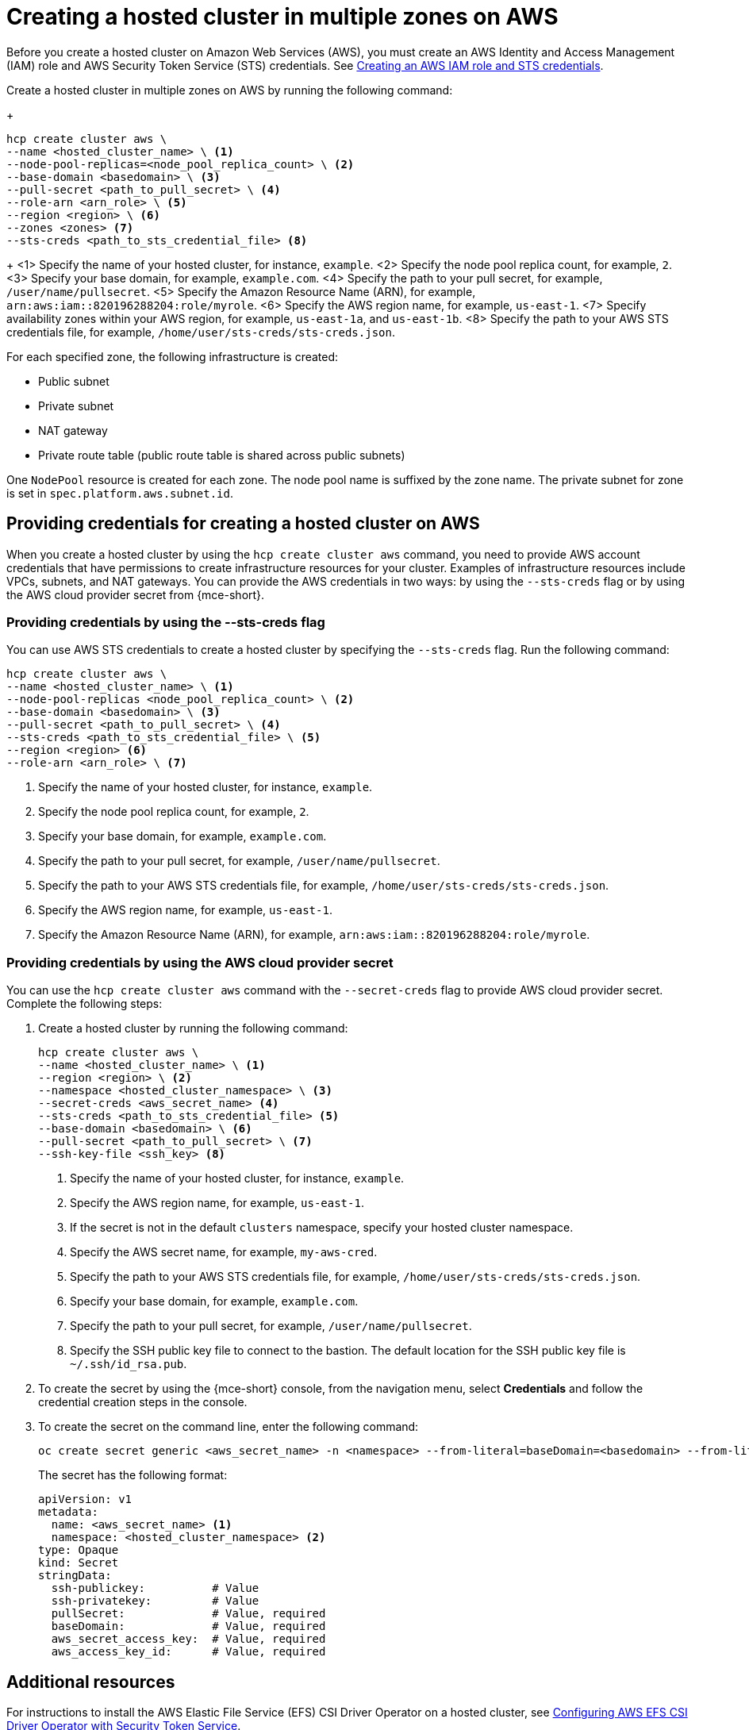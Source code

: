 [#create-hosted-multi-zone-aws]
= Creating a hosted cluster in multiple zones on AWS

Before you create a hosted cluster on Amazon Web Services (AWS), you must create an AWS Identity and Access Management (IAM) role and AWS Security Token Service (STS) credentials. See xref:../../clusters/hosted_control_planes/create_role_sts_aws.adoc#create-role-sts-aws[Creating an AWS IAM role and STS credentials].

Create a hosted cluster in multiple zones on AWS by running the following command:

+
[source,bash]
----
hcp create cluster aws \
--name <hosted_cluster_name> \ <1>
--node-pool-replicas=<node_pool_replica_count> \ <2>
--base-domain <basedomain> \ <3>
--pull-secret <path_to_pull_secret> \ <4>
--role-arn <arn_role> \ <5>
--region <region> \ <6>
--zones <zones> <7>
--sts-creds <path_to_sts_credential_file> <8>
----

+
<1> Specify the name of your hosted cluster, for instance, `example`.
<2> Specify the node pool replica count, for example, `2`.
<3> Specify your base domain, for example, `example.com`.
<4> Specify the path to your pull secret, for example, `/user/name/pullsecret`.
<5> Specify the Amazon Resource Name (ARN), for example, `arn:aws:iam::820196288204:role/myrole`.
<6> Specify the AWS region name, for example, `us-east-1`.
<7> Specify availability zones within your AWS region, for example, `us-east-1a`, and `us-east-1b`.
<8> Specify the path to your AWS STS credentials file, for example, `/home/user/sts-creds/sts-creds.json`.

For each specified zone, the following infrastructure is created:

* Public subnet
* Private subnet
* NAT gateway
* Private route table (public route table is shared across public subnets)

One `NodePool` resource is created for each zone. The node pool name is suffixed by the zone name. The private subnet for zone is set in `spec.platform.aws.subnet.id`.

[#create-hosted-multi-zone-aws-credentials]
== Providing credentials for creating a hosted cluster on AWS

When you create a hosted cluster by using the `hcp create cluster aws` command, you need to provide AWS account credentials that have permissions to create infrastructure resources for your cluster. Examples of infrastructure resources include VPCs, subnets, and NAT gateways. You can provide the AWS credentials in two ways: by using the `--sts-creds` flag or by using the AWS cloud provider secret from {mce-short}.

[#create-hosted-multi-zone-aws-creds-flag]
=== Providing credentials by using the --sts-creds flag

You can use AWS STS credentials to create a hosted cluster by specifying the `--sts-creds` flag. Run the following command:

[source,bash]
----
hcp create cluster aws \
--name <hosted_cluster_name> \ <1>
--node-pool-replicas <node_pool_replica_count> \ <2>
--base-domain <basedomain> \ <3>
--pull-secret <path_to_pull_secret> \ <4>
--sts-creds <path_to_sts_credential_file> \ <5>
--region <region> <6>
--role-arn <arn_role> \ <7>
----

<1> Specify the name of your hosted cluster, for instance, `example`.
<2> Specify the node pool replica count, for example, `2`.
<3> Specify your base domain, for example, `example.com`.
<4> Specify the path to your pull secret, for example, `/user/name/pullsecret`.
<5> Specify the path to your AWS STS credentials file, for example, `/home/user/sts-creds/sts-creds.json`.
<6> Specify the AWS region name, for example, `us-east-1`.
<7> Specify the Amazon Resource Name (ARN), for example, `arn:aws:iam::820196288204:role/myrole`.

[#create-hosted-multi-zone-aws-cloud-provider-secret]
=== Providing credentials by using the AWS cloud provider secret

You can use the `hcp create cluster aws` command with the `--secret-creds` flag to provide AWS cloud provider secret. Complete the following steps:

. Create a hosted cluster by running the following command:

+
[source,bash]
----
hcp create cluster aws \
--name <hosted_cluster_name> \ <1>
--region <region> \ <2>
--namespace <hosted_cluster_namespace> \ <3>
--secret-creds <aws_secret_name> <4>
--sts-creds <path_to_sts_credential_file> <5>
--base-domain <basedomain> \ <6>
--pull-secret <path_to_pull_secret> \ <7>
--ssh-key-file <ssh_key> <8>
----

+
<1> Specify the name of your hosted cluster, for instance, `example`.
<2> Specify the AWS region name, for example, `us-east-1`.
<3> If the secret is not in the default `clusters` namespace, specify your hosted cluster namespace.
<4> Specify the AWS secret name, for example, `my-aws-cred`.
<5> Specify the path to your AWS STS credentials file, for example, `/home/user/sts-creds/sts-creds.json`.
<6> Specify your base domain, for example, `example.com`.
<7> Specify the path to your pull secret, for example, `/user/name/pullsecret`.
<8> Specify the SSH public key file to connect to the bastion. The default location for the SSH public key file is `~/.ssh/id_rsa.pub`.

+
. To create the secret by using the {mce-short} console, from the navigation menu, select *Credentials* and follow the credential creation steps in the console.

. To create the secret on the command line, enter the following command:

+
[source,bash]
----
oc create secret generic <aws_secret_name> -n <namespace> --from-literal=baseDomain=<basedomain> --from-literal=aws_access_key_id=<aws_access_key> --from-literal=aws_secret_access_key=<aws_secret_key> --from-literal=pullSecret='{"auths":{"cloud.openshift.com":{"auth":"<auth>", "email":"<email>"}, "quay.io":{"auth":"<auth>", "email":"<email>"} } }' --from-literal=ssh-publickey=<ssh_public_key> --from-literal=ssh-privatekey=<ssh_private_key>
----

+
The secret has the following format:

+
[source,yaml]
----
apiVersion: v1
metadata:
  name: <aws_secret_name> <1>
  namespace: <hosted_cluster_namespace> <2>
type: Opaque
kind: Secret
stringData:
  ssh-publickey:          # Value
  ssh-privatekey:         # Value
  pullSecret:             # Value, required
  baseDomain:             # Value, required
  aws_secret_access_key:  # Value, required
  aws_access_key_id:      # Value, required
----

[#create-hosted-aws-additional-resources]
== Additional resources

For instructions to install the AWS Elastic File Service (EFS) CSI Driver Operator on a hosted cluster, see link:https://access.redhat.com/documentation/en-us/openshift_container_platform/4.14/html/storage/using-container-storage-interface-csi#efs-sts_persistent-storage-csi-aws-efs[Configuring AWS EFS CSI Driver Operator with Security Token Service].
